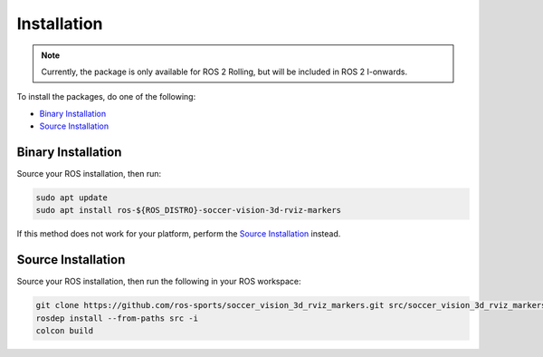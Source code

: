 Installation
############

.. note::

  Currently, the package is only available for ROS 2 Rolling, but will be included in ROS 2 I-onwards.

To install the packages, do one of the following:

* `Binary Installation`_
* `Source Installation`_

Binary Installation
*******************

Source your ROS installation, then run:

.. code-block:: console

  sudo apt update
  sudo apt install ros-${ROS_DISTRO}-soccer-vision-3d-rviz-markers

If this method does not work for your platform, perform the `Source Installation`_ instead.

Source Installation
*******************

Source your ROS installation, then run the following in your ROS workspace:

.. code-block:: console

   git clone https://github.com/ros-sports/soccer_vision_3d_rviz_markers.git src/soccer_vision_3d_rviz_markers --branch ${ROS_DISTRO}
   rosdep install --from-paths src -i
   colcon build
